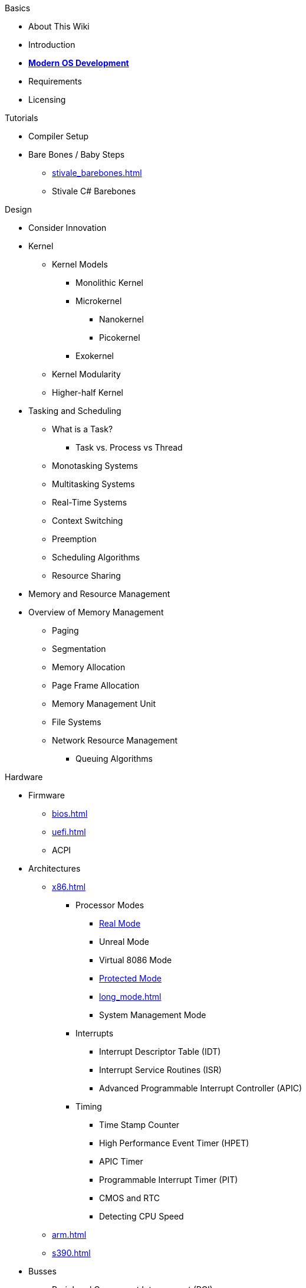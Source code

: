.Basics
* About This Wiki
* Introduction
* xref:time_travel.adoc[*Modern OS Development*]
* Requirements
* Licensing

.Tutorials

* Compiler Setup

* Bare Bones / Baby Steps
** xref:stivale_barebones.adoc[]
** Stivale C# Barebones

.Design
* Consider Innovation
* Kernel
** Kernel Models
*** Monolithic Kernel
*** Microkernel
**** Nanokernel
**** Picokernel
*** Exokernel
** Kernel Modularity
** Higher-half Kernel

* Tasking and Scheduling
** What is a Task?
*** Task vs. Process vs Thread
** Monotasking Systems
** Multitasking Systems
** Real-Time Systems
** Context Switching
** Preemption
** Scheduling Algorithms
** Resource Sharing

* Memory and Resource Management
* Overview of Memory Management
** Paging
** Segmentation
** Memory Allocation
** Page Frame Allocation
** Memory Management Unit
** File Systems
** Network Resource Management
*** Queuing Algorithms

.Hardware

* Firmware
** xref:bios.adoc[]
** xref:uefi.adoc[]
** ACPI

* Architectures

** xref:x86.adoc[]
*** Processor Modes
**** xref:x86.adoc#_real_mode[Real Mode]
**** Unreal Mode
**** Virtual 8086 Mode
**** xref:x86.adoc#_protected_mode_32_bit[Protected Mode]
**** xref:long_mode.adoc[]
**** System Management Mode
*** Interrupts
**** Interrupt Descriptor Table (IDT)
**** Interrupt Service Routines (ISR)
**** Advanced Programmable Interrupt Controller (APIC)
*** Timing
**** Time Stamp Counter
**** High Performance Event Timer (HPET)
**** APIC Timer
**** Programmable Interrupt Timer (PIT)
**** CMOS and RTC
**** Detecting CPU Speed

** xref:arm.adoc[]

** xref:s390.adoc[]

* Busses
** Peripheral Component Interconnect (PCI)
*** PCI Express (PCIe)
** Universal Serial Bus (USB)
*** Extensible Host Controller Interface (XHCI)
*** Enhanced Host Controller Interface (EHCI)
** Advanced Host Controller Interface (AHCI)
** NVM Express (NVMe)

* Storage
** xref:gpt.adoc[GUID Partition Table (GPT)]
** Master Boot Record (MBR)

* Video
** VESA BIOS Extensions (VBE)
** UEFI Graphics Output Protocol (GOP)
** Intel Graphics Technology

.Tools
* Bootloaders
** Bootloader Theory
** Protocols
*** xref:stivale.adoc[]
*** xref:multiboot.adoc[]
** Implementations
*** xref:limine.adoc[]
*** GRUB
*** Your Own Bootloader
** Compilers
*** xref:calling_conventions.adoc[]
*** xref:clang.adoc[]
**** xref:cross_clang.adoc[]
*** xref:visual_studio.adoc[]
** Assemblers
*** LLVM (llvm-as)
*** NASM
*** FASM
*** YASM
*** GAS (GNU as)
** Linkers
*** LLD (LLVM ld)
*** LD (GNU ld)
*** Link Archiver (GNU ar)
** Virtualization and Emulation
*** QEMU
*** VirtualBox
*** VMWare
*** Hyper-V
*** KVM

* Disk Image Manipulation
